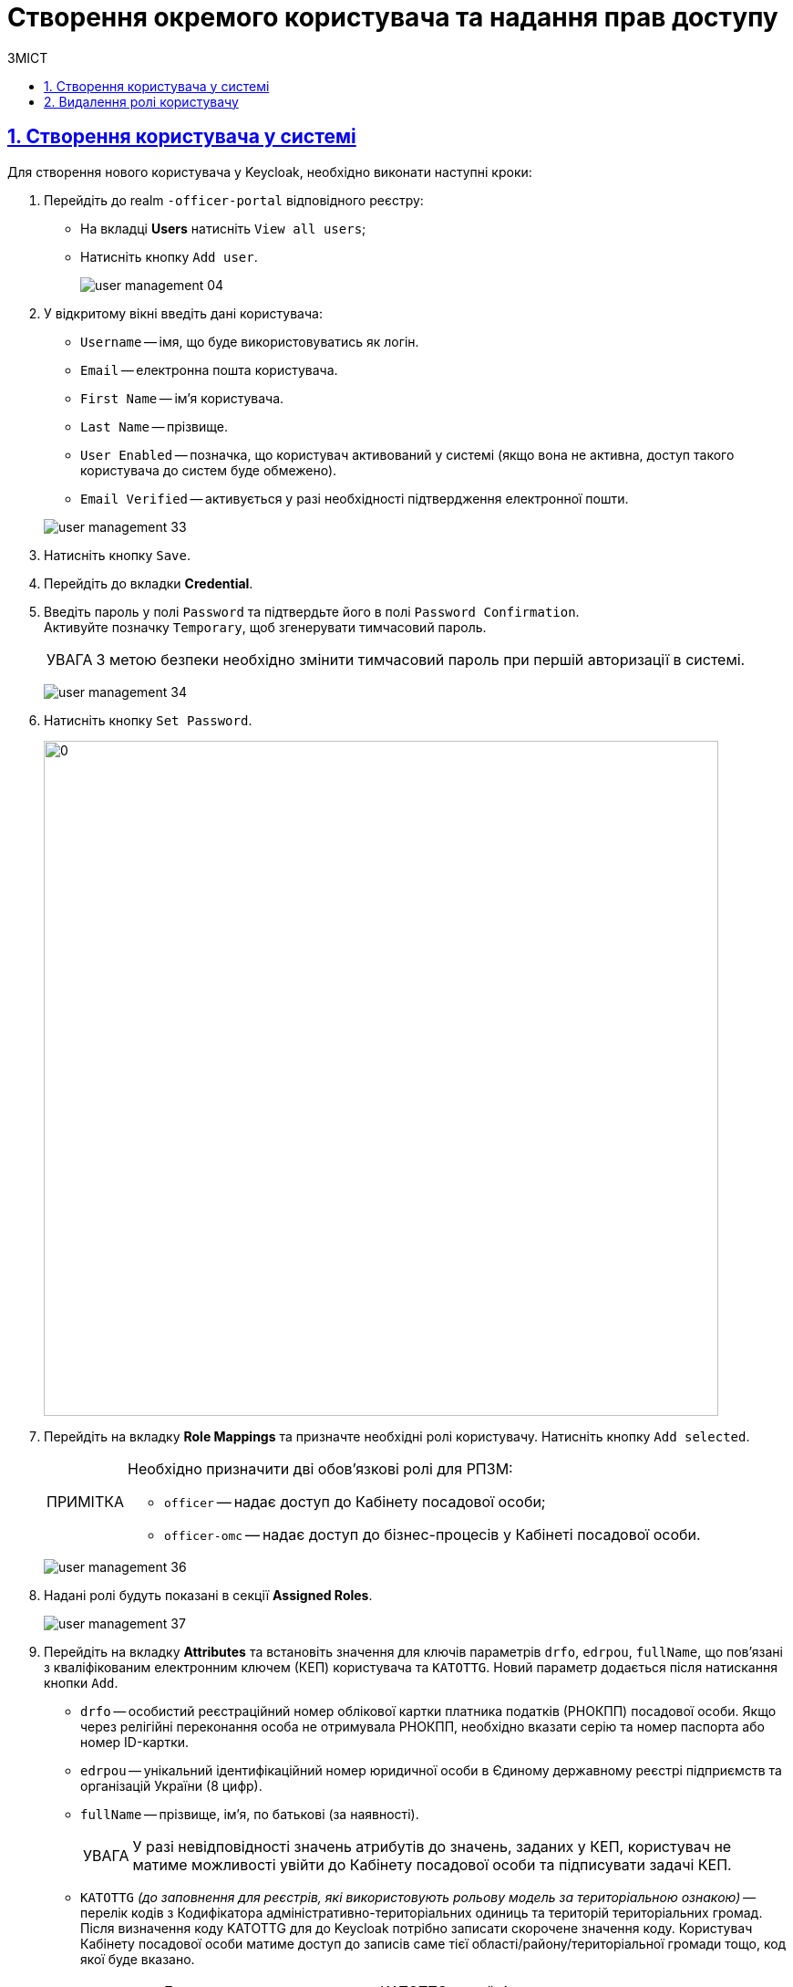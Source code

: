 = Створення окремого користувача та надання прав доступу
:experimental:
:important-caption:     ВАЖЛИВО
:note-caption:          ПРИМІТКА
:tip-caption:           ПІДКАЗКА
:warning-caption:       ПОПЕРЕДЖЕННЯ
:caution-caption:       УВАГА
:example-caption:           Приклад
:figure-caption:            Зображення
:table-caption:             Таблиця
:appendix-caption:          Додаток
:toc-title: ЗМІСТ
:toc:
:toclevels: 5
:sectnums:
:sectnumlevels: 5
:sectanchors:
:sectlinks:
:partnums:

== Створення користувача у системі

Для створення нового користувача у Keycloak, необхідно виконати наступні кроки:

["arabic"]
.  Перейдіть до realm `-officer-portal` відповідного реєстру:

** На вкладці *Users* натисніть `View all users`;
** Натисніть кнопку `Add user`.
+
image:admin:user-management/user-management-04.png[]

. У відкритому вікні введіть дані користувача:
+
--
** `Username` -- імя, що буде використовуватись як логін.
** `Email` -- електронна пошта користувача.
** `First Name` -- ім'я користувача.
** `Last Name` -- прізвище.
** `User Enabled` -- позначка, що користувач активований у системі (якщо вона не активна, доступ такого користувача до систем буде обмежено).
** `Email Verified` -- активується у разі необхідності підтвердження електронної пошти.
--
+
image:admin:user-management/user-management-33.png[]

. Натисніть кнопку `Save`.

. Перейдіть до вкладки *Credential*.

. Введіть пароль у полі `Password` та підтвердьте його в полі `Password Confirmation`. +
Активуйте позначку `Temporary`, щоб згенерувати тимчасовий пароль.
+
[CAUTION]
====
З метою безпеки необхідно змінити тимчасовий пароль при першій авторизації в системі.
====
+
image:admin:user-management/user-management-34.png[]

. Натисніть кнопку `Set Password`.
+
image:admin:user-management/user-management-35.png[0,740]


. Перейдіть на вкладку *Role Mappings* та призначте необхідні ролі користувачу.
Натисніть кнопку `Add selected`.
+
[NOTE]
====
Необхідно призначити дві обов'язкові ролі для РПЗМ:

* `officer` -- надає доступ до Кабінету посадової особи;
* `officer-omc` -- надає доступ до бізнес-процесів у Кабінеті посадової особи.
====
+
image:admin:user-management/user-management-36.png[]

. Надані ролі будуть показані в секції *Assigned Roles*.
+
image:admin:user-management/user-management-37.png[]

. Перейдіть на вкладку *Attributes* та встановіть значення для ключів параметрів `drfo`, `edrpou`, `fullName`, що пов'язані з кваліфікованим електронним ключем (КЕП) користувача та `KATOTTG`. Новий параметр додається після натискання кнопки `Add`.

* `drfo` -- особистий реєстраційний номер облікової картки платника податків (РНОКПП) посадової особи. Якщо через релігійні переконання особа не отримувала РНОКПП, необхідно вказати серію та номер паспорта або номер ID-картки.

* `edrpou` -- унікальний ідентифікаційний номер юридичної особи в Єдиному державному реєстрі підприємств та організацій України (8 цифр).

* `fullName` -- прізвище, ім'я, по батькові (за наявності).
+
[CAUTION]
====
У разі невідповідності значень атрибутів до значень, заданих у КЕП, користувач не матиме можливості увійти до Кабінету посадової особи та підписувати задачі КЕП.
====

* `KATOTTG` _(до заповнення для реєстрів, які використовують рольову модель за територіальною ознакою)_ -- перелік кодів з Кодифікатора адміністративно-територіальних одиниць та територій територіальних громад. Після визначення коду KATOTTG для до Keycloak потрібно записати скорочене значення коду. Користувач Кабінету посадової особи матиме доступ до записів саме тієї області/району/територіальної громади тощо, код якої буде вказано.
+
[TIP]
====
Для перегляду значення коду KATOTTG перейдіть за link:https://www.minregion.gov.ua/napryamki-diyalnosti/rozvytok-mistsevoho-samovryaduvannya/administratyvno/kodyfikator-administratyvno-terytorialnyh-odynycz-ta-terytorij-terytorialnyh-gromad/[посиланням].

Знайдіть найактуальніший файл «Кодифікатор». Для зручності використовуйте додаткове фільтрування по колонці «Категорія об'єкта» файлу, яка містить наступні значення:
|===
|Рівень|Значення
|Перший рівень|«O» – Автономна Республіка Крим, області

«K» – міста, що мають спеціальний статус
|Другий рівень|«P» – райони в областях та Автономній Республіці Крим
|Третій рівень|«H» – території територіальних громад (назви територіальних громад) в областях, територіальні громади Автономної Республіки Крим
|Четвертий рівень|«M» – міста

«T» – селища міського типу

«C» – села

«X» – селища
|Додатковий рівень|«B» – райони в містах
|===

Приклад 1: ::
Необхідно надати доступ користувачу до Кабінету посадової особи на рівні Миргородської територіальної громади (Третій рівень) Полтавської області. Для цього:

* в колонці «Категорія об'єкта» виберіть значення «Н».
* в колонці «Назва об'єкта» введіть в пошуку назву територіальної громади «Миргородська».
* скопіюйте з колонки «Третій рівень» код значення територіальної одиниці (UA53060230000098362).
* згідно з розшифровкою нижче визначте який з блоків є останнім ненульовим, видаліть всі нульові блоки разом з системним номером і заповніть до Keycloak тільки це значення. В прикладі 1 до Keycloak потрібно занести UA5306023 (блоки до рівня територіальної громади є ненульовими).
+
image:admin:user-management/user-management-41.png[]

Приклад 2: ::
Необхідно надати доступ користувачу до Кабінету посадової особи на рівні Шевченківського району м. Полтава (Додатковий рівень). Для цього:

* спочатку в колонці «Категорія об'єкта» виберіть значення «О».
* в колонці «Назва об'єкта» введіть в пошуку назву області «Полтавська».
* скопіюйте з колонки «Перший рівень» код значення області (UA53000000000028050).
* за допомогою фільтра залиште лише ті значення, які в колонці «Перший рівень» містять значення UA53000000000028050.
* в колонці «Категорія об'єкта» виберіть значення «В».
* в колонці «Назва об'єкта» введіть в пошуку назву району «Шевченківський».
* скопіюйте з колонки «Додатковий рівень» код значення територіальної одиниці (UA53080370010339303).
* згідно з прикладом 1 визначте який з блоків є останнім ненульовим, видаліть усі нульові блоки разом з системним номером і заповніть до Keycloak тільки це значення. В прикладі 2 до Keycloak потрібно занести UA530803700103 (блоки до рівня районів у містах є ненульовими).

Якщо користувач матиме доступ до декількох територіальних одиниць, їх коди вносяться до Keycloak з роздільником ##. Максимально можлива кількість значень для одного кристувача – 16.

У випадку надання користувачу доступу до записів всієї України в значенні KATOTTG потрібно вказати тільки два символи – *UA*.

====

* додатково `будь-який інший атрибут` з довільною назвою та значенням за потреби (наприклад, назва організації, область, район, населений пункт тощо), якщо надалі буде необхідність будувати на основі нього статистику щодо створених користувачів. Заборонено включати до значення спеціальні символи ([, ], {, }, \, "), а також значення, які містять понад 255 символів. Назва кожного додаткового атрибута обов'язково повинна бути однаковою для всіх користувачів реєстру і мати унікальну назву серед інших параметрів.

+
image:admin:user-management/user-management-42.png[]

. Натисніть кнопку `Save`.

Користувача успішно створено.

[#delete-user-role]
== Видалення ролі користувачу

Щоб видалити надані користувачу ролі виконайте наступні кроки:

. Оберіть необхідного користувача. Для цього оберіть відповідний realm, перейдіть до розділу `Users`, натисніть `View all users` та оберіть зі списку користувача.
+
image:admin:user-management/user-management-40.png[]

. Виберіть зі списку ролі, що необхідно видалити та натисніть `Remove selected`.
+
image:admin:user-management/user-management-38.png[]

. Видалені ролі стануть доступними та будуть показані в секції *Available Role*.
+
image:admin:user-management/user-management-39.png[]